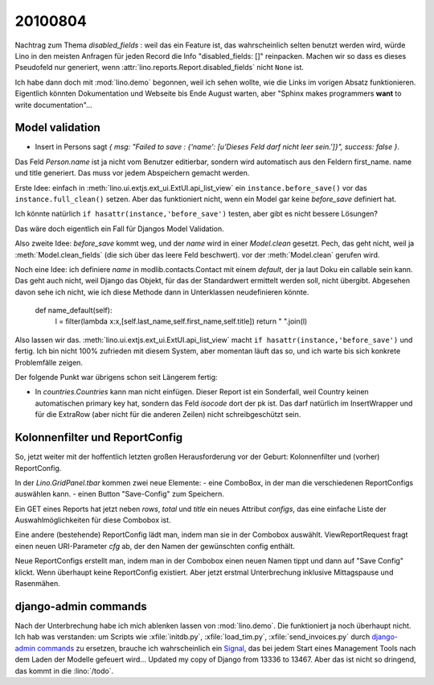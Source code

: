 20100804
========

Nachtrag zum Thema `disabled_fields` : weil das ein Feature ist, 
das wahrscheinlich selten benutzt werden wird, würde Lino in den meisten Anfragen für jeden Record die Info "disabled_fields: []" reinpacken. Machen wir so dass es dieses Pseudofeld nur generiert, wenn :attr:`lino.reports.Report.disabled_fields` nicht ``None`` ist.

Ich habe dann doch mit :mod:`lino.demo` begonnen, weil ich sehen wollte, wie die Links im vorigen Absatz funktionieren. Eigentlich könnten Dokumentation und Webseite bis Ende August warten, aber "Sphinx makes programmers **want** to write documentation"...


Model validation
----------------

- Insert in Persons sagt `{ msg: "Failed to save  : {'name': [u'Dieses Feld darf nicht leer sein.']}", success: false }`. 

Das Feld `Person.name` ist ja nicht vom Benutzer editierbar, sondern wird automatisch aus den Feldern first_name. name und title generiert. Das muss vor jedem Abspeichern gemacht werden.

Erste Idee: einfach in :meth:`lino.ui.extjs.ext_ui.ExtUI.api_list_view` ein ``instance.before_save()`` vor das ``instance.full_clean()`` setzen. 
Aber das funktioniert nicht, wenn ein Model gar keine `before_save` definiert hat. 

Ich könnte natürlich ``if hasattr(instance,'before_save')`` testen, 
aber gibt es nicht bessere Lösungen? 

Das wäre doch eigentlich ein Fall für Djangos Model Validation.

Also zweite Idee: `before_save` kommt weg, und der `name` wird in einer `Model.clean` gesetzt.
Pech, das geht nicht, weil ja :meth:`Model.clean_fields` (die sich über das leere Feld beschwert).
vor der :meth:`Model.clean` gerufen wird.

Noch eine Idee: ich definiere `name` in modlib.contacts.Contact mit einem `default`, 
der ja laut Doku ein callable sein kann. 
Das geht auch nicht, weil Django das Objekt, für das der Standardwert ermittelt werden soll, nicht übergibt. 
Abgesehen davon sehe ich nicht, wie ich diese Methode dann in Unterklassen neudefinieren könnte.

    def name_default(self):
        l = filter(lambda x:x,[self.last_name,self.first_name,self.title])
        return " ".join(l)

Also lassen wir das. :meth:`lino.ui.extjs.ext_ui.ExtUI.api_list_view` macht ``if hasattr(instance,'before_save')`` und fertig.
Ich bin nicht 100% zufrieden mit diesem System, aber momentan läuft das so, und ich warte bis sich konkrete Problemfälle zeigen.

Der folgende Punkt war übrigens schon seit Längerem fertig:

- In `countries.Countries` kann man nicht einfügen. Dieser Report ist ein Sonderfall, weil Country keinen automatischen primary key hat, sondern das Feld `isocode` dort der pk ist. Das darf natürlich im InsertWrapper und für die ExtraRow (aber nicht für die anderen Zeilen) nicht schreibgeschützt sein. 

Kolonnenfilter und ReportConfig
-------------------------------

So, jetzt weiter mit der hoffentlich letzten großen Herausforderung vor der Geburt: Kolonnenfilter und (vorher) ReportConfig.

In der `Lino.GridPanel.tbar` kommen zwei neue Elemente: 
- eine ComboBox, in der man die verschiedenen ReportConfigs auswählen kann. 
- einen Button "Save-Config" zum Speichern.

Ein GET eines Reports hat jetzt neben `rows`, `total` und `title` ein neues Attribut `configs`, das eine einfache Liste der Auswahlmöglichkeiten für diese Combobox ist.

Eine andere (bestehende) ReportConfig lädt man, indem man sie in der Combobox auswählt. ViewReportRequest fragt einen neuen URI-Parameter `cfg` ab, der den Namen der gewünschten config enthält.

Neue ReportConfigs erstellt man, indem man in der Combobox einen neuen Namen tippt und dann auf "Save Config" klickt.
Wenn überhaupt keine ReportConfig existiert.
Aber jetzt erstmal Unterbrechung inklusive Mittagspause und Rasenmähen.

django-admin commands
---------------------

Nach der Unterbrechung habe ich mich ablenken lassen von :mod:`lino.demo`. 
Die funktioniert ja noch überhaupt nicht.
Ich hab was verstanden: um Scripts wie :xfile:`initdb.py`, :xfile:`load_tim.py`, :xfile:`send_invoices.py` durch `django-admin commands <http://docs.djangoproject.com/en/dev/howto/custom-management-commands/#howto-custom-management-commands>`_ zu ersetzen, brauche ich wahrscheinlich ein `Signal <http://docs.djangoproject.com/en/dev/topics/signals/>`_, das bei jedem Start eines Management Tools nach dem Laden der Modelle gefeuert wird...
Updated my copy of Django from 13336 to 13467.
Aber das ist nicht so dringend, das kommt in die :lino:`/todo`.
